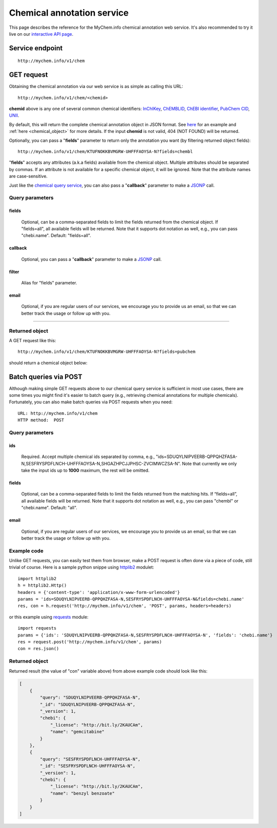 Chemical annotation service
*************************************

This page describes the reference for the MyChem.info chemical annotation web
service.  It's also recommended to try it live on our `interactive API page <http://mychem.info/v1/api>`_.


Service endpoint
=================
::

    http://mychem.info/v1/chem


GET request
==================

Obtaining the chemical annotation via our web service is as simple as calling this URL::

    http://mychem.info/v1/chem/<chemid>

**chemid** above is any one of several common chemical identifiers: `InChIKey <https://en.wikipedia.org/wiki/International_Chemical_Identifier#InChIKey>`_, `ChEMBLID <https://www.ebi.ac.uk/chembl/faq#faq40>`_, `ChEBI identifier <http://www.ebi.ac.uk/chebi/aboutChebiForward.do>`_, `PubChem CID <https://pubchem.ncbi.nlm.nih.gov/search/help_search.html#Cid>`_, `UNII <https://www.fda.gov/ForIndustry/DataStandards/SubstanceRegistrationSystem-UniqueIngredientIdentifierUNII/>`_.

By default, this will return the complete chemical annotation object in JSON format. See `here <#returned-object>`_ for an example and :ref:`here <chemical_object>` for more details. If the input **chemid** is not valid, 404 (NOT FOUND) will be returned.

Optionally, you can pass a "**fields**" parameter to return only the annotation you want (by filtering returned object fields)::

    http://mychem.info/v1/chem/KTUFNOKKBVMGRW-UHFFFAOYSA-N?fields=chembl

"**fields**" accepts any attributes (a.k.a fields) available from the chemical object. Multiple attributes should be separated by commas. If an attribute is not available for a specific chemical object, it will be ignored. Note that the attribute names are case-sensitive.

Just like the `chemical query service <chem_query_service.html>`_, you can also pass a "**callback**" parameter to make a `JSONP <http://ajaxian.com/archives/jsonp-json-with-padding>`_ call.


Query parameters
-----------------

fields
""""""""
    Optional, can be a comma-separated fields to limit the fields returned from the chemical object. If "fields=all", all available fields will be returned. Note that it supports dot notation as well, e.g., you can pass "chebi.name". Default: "fields=all".

callback
"""""""""
    Optional, you can pass a "**callback**" parameter to make a `JSONP <http://ajaxian.com/archives/jsonp-json-with-padding>`_ call.

filter
"""""""
    Alias for "fields" parameter.

email
""""""
    Optional, if you are regular users of our services, we encourage you to provide us an email, so that we can better track the usage or follow up with you.

-----------------

Returned object
---------------

A GET request like this::

    http://mychem.info/v1/chem/KTUFNOKKBVMGRW-UHFFFAOYSA-N?fields=pubchem

should return a chemical object below:

.. container :: chemical-object-container

    .. include :: chem_object.json


Batch queries via POST
======================

Although making simple GET requests above to our chemical query service is sufficient in most use cases,
there are some times you might find it's easier to batch query (e.g., retrieving chemical
annotations for multiple chemicals). Fortunately, you can also make batch queries via POST requests when you
need::


    URL: http://mychem.info/v1/chem
    HTTP method:  POST


Query parameters
----------------

ids
"""""
    Required. Accept multiple chemical ids separated by comma, e.g., "ids=SDUQYLNIPVEERB-QPPQHZFASA-N,SESFRYSPDFLNCH-UHFFFAOYSA-N,SHGAZHPCJJPHSC-ZVCIMWCZSA-N". Note that currently we only take the input ids up to **1000** maximum, the rest will be omitted.

fields
"""""""
    Optional, can be a comma-separated fields to limit the fields returned from the matching hits.
    If “fields=all”, all available fields will be returned. Note that it supports dot notation as well, e.g., you can pass "chembl" or "chebi.name". Default: "all".

email
""""""
    Optional, if you are regular users of our services, we encourage you to provide us an email, so that we can better track the usage or follow up with you.

Example code
------------

Unlike GET requests, you can easily test them from browser, make a POST request is often done via a
piece of code, still trivial of course. Here is a sample python snippe using `httplib2 <https://pypi.org/project/httplib2/>`_ modulet::

    import httplib2
    h = httplib2.Http()
    headers = {'content-type': 'application/x-www-form-urlencoded'}
    params = 'ids=SDUQYLNIPVEERB-QPPQHZFASA-N,SESFRYSPDFLNCH-UHFFFAOYSA-N&fields=chebi.name'
    res, con = h.request('http://mychem.info/v1/chem', 'POST', params, headers=headers)

or this example using `requests <http://docs.python-requests.org>`_ module::

    import requests
    params = {'ids': 'SDUQYLNIPVEERB-QPPQHZFASA-N,SESFRYSPDFLNCH-UHFFFAOYSA-N', 'fields': 'chebi.name'}
    res = request.post('http://mychem.info/v1/chem', params)
    con = res.json()


Returned object
---------------

Returned result (the value of "con" variable above) from above example code should look like this:


.. code-block :: json

    [
        {
            "query": "SDUQYLNIPVEERB-QPPQHZFASA-N",
            "_id": "SDUQYLNIPVEERB-QPPQHZFASA-N",
            "_version": 1,
            "chebi": {
                "_license": "http://bit.ly/2KAUCAm",
                "name": "gemcitabine"
            }
        },
        {
            "query": "SESFRYSPDFLNCH-UHFFFAOYSA-N",
            "_id": "SESFRYSPDFLNCH-UHFFFAOYSA-N",
            "_version": 1,
            "chebi": {
                "_license": "http://bit.ly/2KAUCAm",
                "name": "benzyl benzoate"
            }
        }
    ]

.. raw:: html

    <div id="spacer" style="height:300px"></div>
